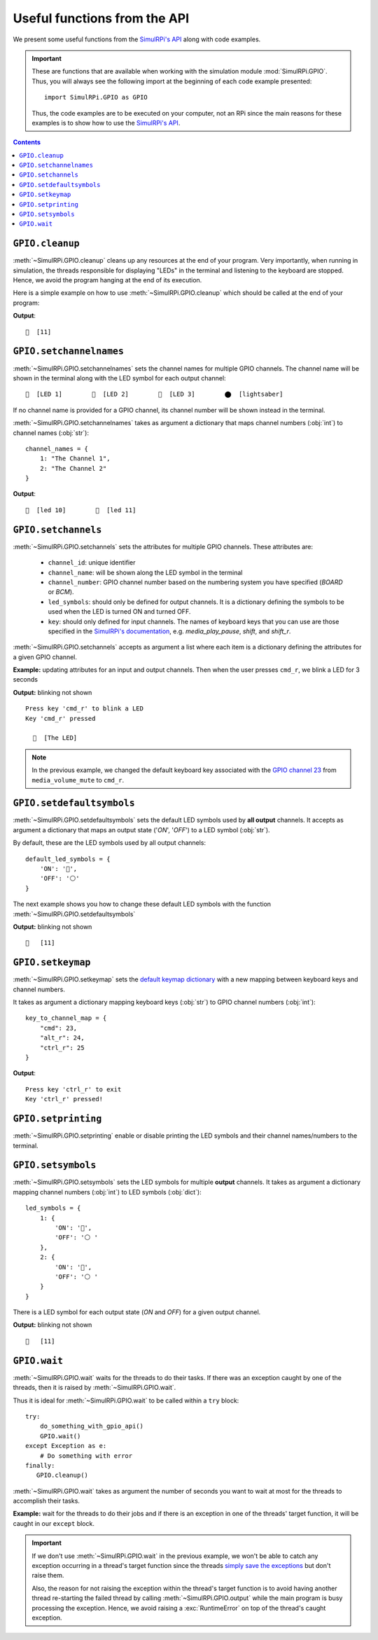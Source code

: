 =============================
Useful functions from the API
=============================
We present some useful functions from the `SimulRPi's API`_ along with code
examples.

.. important::

   These are functions that are available when working with the simulation
   module :mod:`SimulRPi.GPIO`. Thus, you will always see the following import at
   the beginning of each code example presented::

      import SimulRPi.GPIO as GPIO

   Thus, the code examples are to be executed on your computer, not an RPi
   since the main reasons for these examples is to show how to use the
   `SimulRPi's API`_.

.. seealso::

   `Example: How to use SimulRPi`_: It shows you how to integrate the
   simulation module :mod:`SimulRPi.GPIO` with ``RPi.GPIO``

.. contents:: Contents
   :depth: 3
   :local:

``GPIO.cleanup``
================
:meth:`~SimulRPi.GPIO.cleanup` cleans up any resources at the end of your
program. Very importantly, when running in simulation, the threads responsible
for displaying "LEDs" in the terminal and listening to the keyboard are
stopped. Hence, we avoid the program hanging at the end of its execution.

Here is a simple example on how to use :meth:`~SimulRPi.GPIO.cleanup` which
should be called at the end of your program:

.. code-block:: python
   :emphasize-lines: 7

   import SimulRPi.GPIO as GPIO

   led_channel = 11
   GPIO.setmode(GPIO.BCM)
   GPIO.setup(led_channel, GPIO.OUT)
   GPIO.output(led_channel, GPIO.HIGH)
   GPIO.cleanup()

**Output**::

  🛑  [11]

``GPIO.setchannelnames``
========================
:meth:`~SimulRPi.GPIO.setchannelnames` sets the channel names for multiple GPIO
channels. The channel name will be shown in the terminal along with the LED
symbol for each output channel::

   🛑  [LED 1]        🛑  [LED 2]        🛑  [LED 3]        ⬤  [lightsaber]

If no channel name is provided for a GPIO channel, its channel number will be
shown instead in the terminal.

:meth:`~SimulRPi.GPIO.setchannelnames` takes as argument a dictionary that maps
channel numbers (:obj:`int`) to channel names (:obj:`str`)::

   channel_names = {
       1: "The Channel 1",
       2: "The Channel 2"
   }

.. code-block:: python
   :emphasize-lines: 3-6
   :caption: **Example:** updating channel names for two output channels

   import SimulRPi.GPIO as GPIO

   GPIO.setchannelnames({
      10: "led 10",
      11: "led 11"
   })
   GPIO.setmode(GPIO.BCM)
   for ch in [10, 11]:
      GPIO.setup(ch, GPIO.OUT)
      GPIO.output(ch, GPIO.HIGH)
   GPIO.cleanup()

**Output**::

  🛑  [led 10]        🛑  [led 11]

``GPIO.setchannels``
====================
:meth:`~SimulRPi.GPIO.setchannels` sets the attributes for multiple GPIO
channels. These attributes are:

   * ``channel_id``: unique identifier
   * ``channel_name``: will be shown along the LED symbol in the terminal
   * ``channel_number``: GPIO channel number based on the numbering system
     you have specified (`BOARD` or `BCM`).
   * ``led_symbols``: should only be defined for output channels. It is a
     dictionary defining the symbols to be used when the LED is turned ON
     and turned OFF.
   * ``key``: should only defined for input channels. The names of keyboard
     keys that you can use are those specified in the
     `SimulRPi's documentation`_, e.g. `media_play_pause`, `shift`, and
     `shift_r`.

:meth:`~SimulRPi.GPIO.setchannels` accepts as argument a list where each item
is a dictionary defining the attributes for a given GPIO channel.

**Example:** updating attributes for an input and output channels. Then
when the user presses ``cmd_r``, we blink a LED for 3 seconds

.. code-block:: python
   :emphasize-lines: 6-23

      import time
      import SimulRPi.GPIO as GPIO

      key_channel = 23
      led_channel = 10
      gpio_channels = [
         {
             "channel_id": "button",
             "channel_name": "The button",
             "channel_number": key_channel,
             "key": "cmd_r"
         },
         {
             "channel_id": "led",
             "channel_name": "The LED",
             "channel_number": led_channel,
             "led_symbols": {
                 "ON": "🔵",
                 "OFF": "⚪ "
             }
         }
      ]
      GPIO.setchannels(gpio_channels)
      GPIO.setmode(GPIO.BCM)
      GPIO.setup(key_channel, GPIO.IN, pull_up_down=GPIO.PUD_UP)
      GPIO.setup(led_channel, GPIO.OUT)
      print("Press key 'cmd_r' to blink a LED")
      while True:
         try:
             if not GPIO.input(key_channel):
                 print("Key 'cmd_r' pressed")
                 start = time.time()
                 while (time.time() - start) < 3:
                     GPIO.output(led_channel, GPIO.HIGH)
                     time.sleep(0.5)
                     GPIO.output(led_channel, GPIO.LOW)
                     time.sleep(0.5)
                 break
         except KeyboardInterrupt:
             break
      GPIO.cleanup()

**Output:** blinking not shown ::

   Press key 'cmd_r' to blink a LED
   Key 'cmd_r' pressed

     🔵  [The LED]

.. note::

   In the previous example, we changed the default keyboard key associated with
   the `GPIO channel 23`_ from ``media_volume_mute`` to ``cmd_r``.

   .. code-block:: python
      :emphasize-lines: 1, 8

         key_channel = 23
         led_channel = 10
         gpio_channels = [
            {
                "channel_id": "button",
                "channel_name": "The button",
                "channel_number": key_channel,
                "key": "cmd_r"
            },
          ...

``GPIO.setdefaultsymbols``
==========================
:meth:`~SimulRPi.GPIO.setdefaultsymbols` sets the default LED symbols used by
**all output** channels. It accepts as argument a dictionary that maps an
output state ('`ON`', '`OFF`') to a LED symbol (:obj:`str`).

By default, these are the LED symbols used by all output channels::

   default_led_symbols = {
       'ON': '🛑',
       'OFF': '⚪'
   }

The next example shows you how to change these default LED symbols with the
function :meth:`~SimulRPi.GPIO.setdefaultsymbols`

.. code-block:: python
   :emphasize-lines: 4-9
   :caption: **Example:** updating the default LED symbols and toggling a LED

      import time
      import SimulRPi.GPIO as GPIO

      GPIO.setdefaultsymbols(
         {
             'ON': '🔵',
             'OFF': '⚪ '
         }
      )
      led_channel = 11
      GPIO.setmode(GPIO.BCM)
      GPIO.setup(led_channel, GPIO.OUT)
      GPIO.output(led_channel, GPIO.HIGH)
      time.sleep(0.5)
      GPIO.output(led_channel, GPIO.LOW)
      time.sleep(0.5)
      GPIO.cleanup()

**Output:** blinking not shown ::

  🔵   [11]

``GPIO.setkeymap``
==================
:meth:`~SimulRPi.GPIO.setkeymap` sets the `default keymap dictionary`_ with a
new mapping between keyboard keys and channel numbers.

It takes as argument a dictionary mapping keyboard keys (:obj:`str`) to GPIO
channel numbers (:obj:`int`)::

   key_to_channel_map = {
       "cmd": 23,
       "alt_r": 24,
       "ctrl_r": 25
   }

.. code-block:: python
   :emphasize-lines: 4-6
   :caption: **Example:** `by default`_, ``cmd_r`` is mapped to channel 17.
             We change this mapping by associating ``ctrl r`` to channel 17.

   import SimulRPi.GPIO as GPIO

   channel = 17
   GPIO.setkeymap({
      'ctrl_r': channel
   })
   GPIO.setmode(GPIO.BCM)
   GPIO.setup(channel, GPIO.IN, pull_up_down=GPIO.PUD_UP)
   print("Press key 'ctrl_r' to exit")
   while True:
      if not GPIO.input(channel):
          print("Key 'ctrl_r' pressed!")
          break
   GPIO.cleanup()

**Output**::

   Press key 'ctrl_r' to exit
   Key 'ctrl_r' pressed!


``GPIO.setprinting``
====================
:meth:`~SimulRPi.GPIO.setprinting` enable or disable printing the LED symbols
and their channel names/numbers to the terminal.

.. code-block:: python
   :emphasize-lines: 3
   :caption: **Example:** disable printing to the terminal

   import SimulRPi.GPIO as GPIO

   GPIO.setprinting(False)
   led_channel = 11
   GPIO.setmode(GPIO.BCM)
   GPIO.setup(led_channel, GPIO.OUT)
   GPIO.output(led_channel, GPIO.HIGH)
   GPIO.cleanup()

``GPIO.setsymbols``
===================
:meth:`~SimulRPi.GPIO.setsymbols` sets the LED symbols for multiple **output**
channels. It takes as argument a dictionary mapping channel numbers
(:obj:`int`) to LED symbols (:obj:`dict`)::

   led_symbols = {
       1: {
           'ON': '🔵',
           'OFF': '⚪ '
       },
       2: {
           'ON': '🔵',
           'OFF': '⚪ '
       }
   }

There is a LED symbol for each output state (`ON` and `OFF`) for a given output
channel.

.. code-block:: python
   :emphasize-lines: 4-9
   :caption: **Example:** set the LED symbols for a GPIO channel

      import time
      import SimulRPi.GPIO as GPIO

      GPIO.setsymbols({
         11: {
             'ON': '🔵',
             'OFF': '⚪ '
         }
      })
      led_channel = 11
      GPIO.setmode(GPIO.BCM)
      GPIO.setup(led_channel, GPIO.OUT)
      GPIO.output(led_channel, GPIO.HIGH)
      time.sleep(0.5)
      GPIO.output(led_channel, GPIO.LOW)
      time.sleep(0.5)
      GPIO.cleanup()

**Output:** blinking not shown ::

  🔵   [11]

``GPIO.wait``
=============
:meth:`~SimulRPi.GPIO.wait` waits for the threads to do their tasks. If there
was an exception caught by one of the threads, then it is raised by
:meth:`~SimulRPi.GPIO.wait`.

Thus it is ideal for :meth:`~SimulRPi.GPIO.wait` to be called within a ``try``
block::

   try:
       do_something_with_gpio_api()
       GPIO.wait()
   except Exception as e:
       # Do something with error
   finally:
      GPIO.cleanup()

:meth:`~SimulRPi.GPIO.wait` takes as argument the number of seconds you want to
wait at most for the threads to accomplish their tasks.

**Example:** wait for the threads to do their jobs and if there is an exception
in one of the threads' target function, it will be caught in our ``except``
block.

.. code-block:: python
   :emphasize-lines: 12

   import time
   import SimulRPi.GPIO as GPIO

   try:
      led_channel = 11
      GPIO.setmode(GPIO.BCM)
      GPIO.setup(led_channel, GPIO.OUT)
      GPIO.output(led_channel, GPIO.HIGH)
      GPIO.wait(1)
   except Exception as e:
      # Could be an exception raised in a thread's target function from
      # ``SimulRPi.GPIO``
      print(e)
   finally:
      GPIO.cleanup()

.. important::

   If we don't use :meth:`~SimulRPi.GPIO.wait` in the previous example, we
   won't be able to catch any exception occurring in a thread's target function
   since the threads `simply save the exceptions`_ but don't raise them.

   Also, the reason for not raising the exception within the thread's target
   function is to avoid having another thread re-starting the failed thread by
   calling :meth:`~SimulRPi.GPIO.output` while the main program is busy
   processing the exception. Hence, we avoid raising a :exc:`RuntimeError` on
   top of the thread's caught exception.

.. URLs
.. _by default: https://github.com/raul23/archive/blob/master/SimulRPi/v0.1.0a0/default_keymap.py#L19

.. internal links
.. _default keymap dictionary: api_reference.html#content-default-keymap-label
.. _simply save the exceptions: api_reference.html#SimulRPi.manager.ExceptionThread.run
.. _Example\: How to use SimulRPi: example.html
.. _GPIO channel 23: api_reference.html#content-default-keymap-label
.. _SimulRPi's API: api_reference.html
.. _SimulRPi's documentation: api_reference.html#content-default-keymap-label
